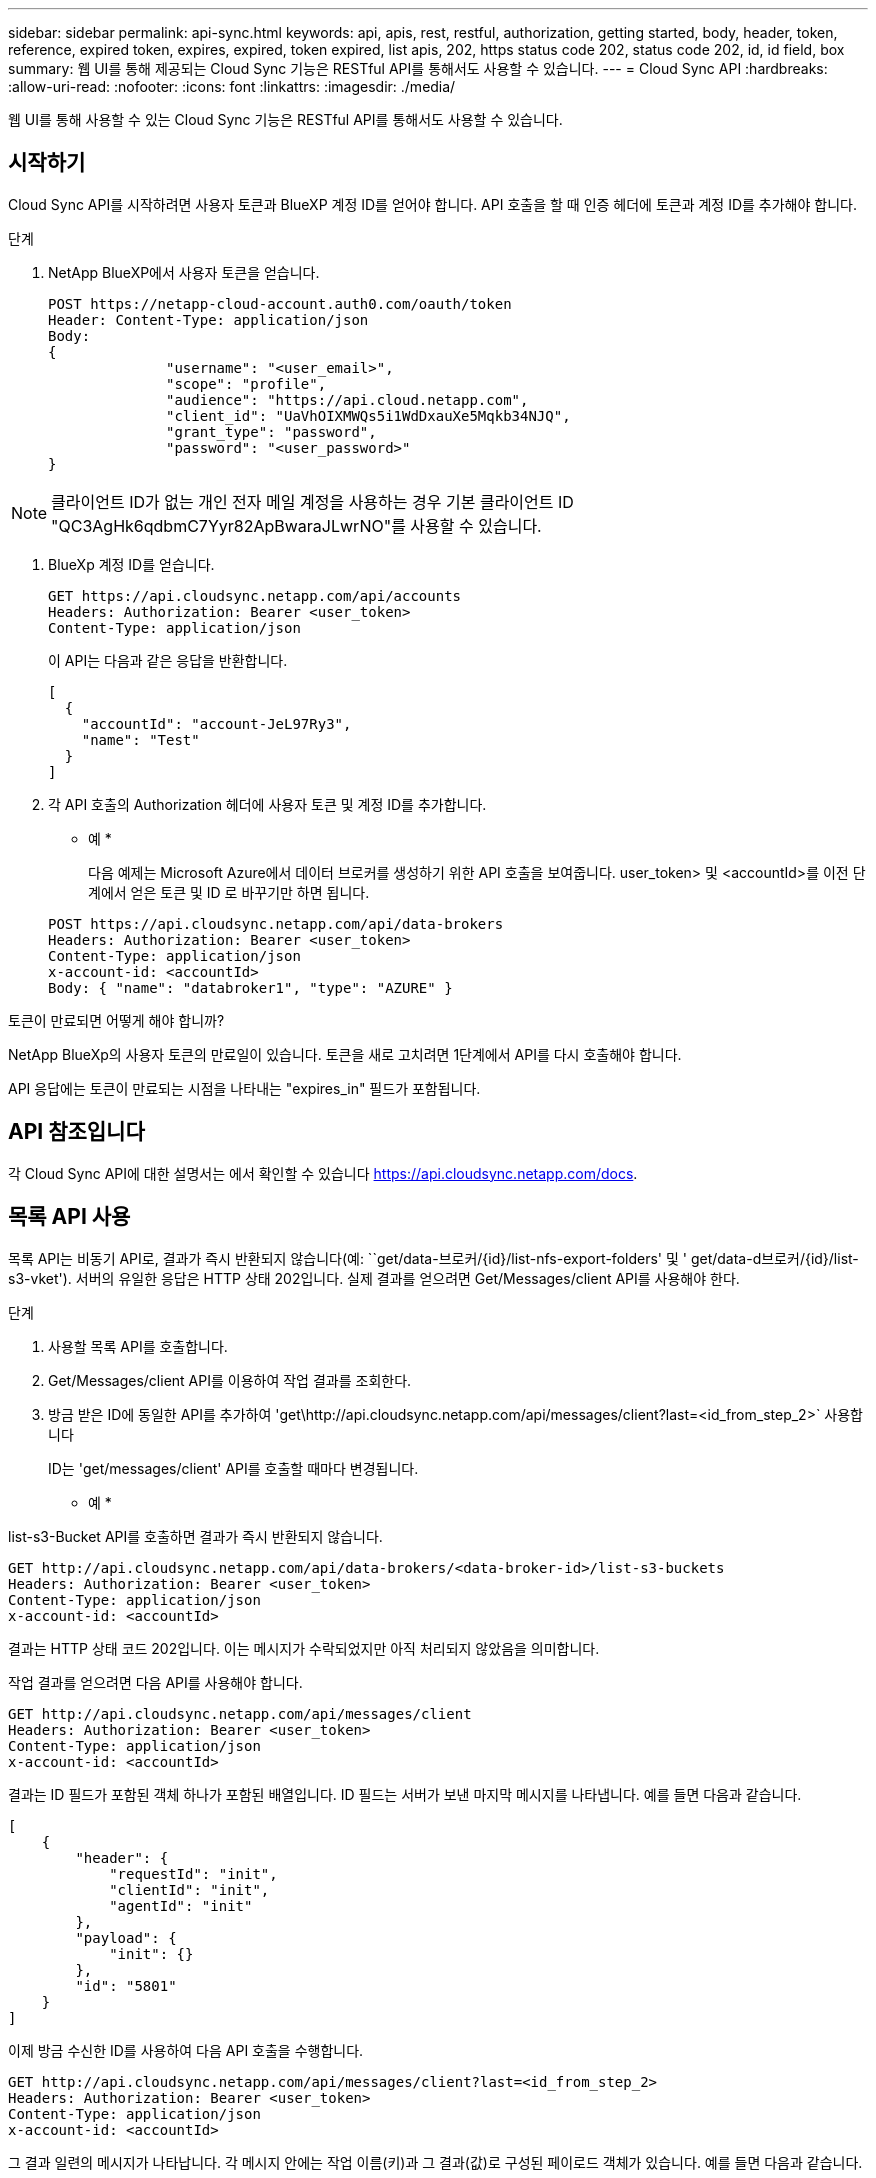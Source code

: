 ---
sidebar: sidebar 
permalink: api-sync.html 
keywords: api, apis, rest, restful, authorization, getting started, body, header, token, reference, expired token, expires, expired, token expired, list apis, 202, https status code 202, status code 202, id, id field, box 
summary: 웹 UI를 통해 제공되는 Cloud Sync 기능은 RESTful API를 통해서도 사용할 수 있습니다. 
---
= Cloud Sync API
:hardbreaks:
:allow-uri-read: 
:nofooter: 
:icons: font
:linkattrs: 
:imagesdir: ./media/


[role="lead"]
웹 UI를 통해 사용할 수 있는 Cloud Sync 기능은 RESTful API를 통해서도 사용할 수 있습니다.



== 시작하기

Cloud Sync API를 시작하려면 사용자 토큰과 BlueXP 계정 ID를 얻어야 합니다. API 호출을 할 때 인증 헤더에 토큰과 계정 ID를 추가해야 합니다.

.단계
. NetApp BlueXP에서 사용자 토큰을 얻습니다.
+
[source, http]
----
POST https://netapp-cloud-account.auth0.com/oauth/token
Header: Content-Type: application/json
Body:
{
              "username": "<user_email>",
              "scope": "profile",
              "audience": "https://api.cloud.netapp.com",
              "client_id": "UaVhOIXMWQs5i1WdDxauXe5Mqkb34NJQ",
              "grant_type": "password",
              "password": "<user_password>"
}
----



NOTE: 클라이언트 ID가 없는 개인 전자 메일 계정을 사용하는 경우 기본 클라이언트 ID "QC3AgHk6qdbmC7Yyr82ApBwaraJLwrNO"를 사용할 수 있습니다.

. BlueXp 계정 ID를 얻습니다.
+
[source, http]
----
GET https://api.cloudsync.netapp.com/api/accounts
Headers: Authorization: Bearer <user_token>
Content-Type: application/json
----
+
이 API는 다음과 같은 응답을 반환합니다.

+
[source, json]
----
[
  {
    "accountId": "account-JeL97Ry3",
    "name": "Test"
  }
]
----
. 각 API 호출의 Authorization 헤더에 사용자 토큰 및 계정 ID를 추가합니다.
+
* 예 *

+
다음 예제는 Microsoft Azure에서 데이터 브로커를 생성하기 위한 API 호출을 보여줍니다. user_token> 및 <accountId>를 이전 단계에서 얻은 토큰 및 ID 로 바꾸기만 하면 됩니다.

+
[source, http]
----
POST https://api.cloudsync.netapp.com/api/data-brokers
Headers: Authorization: Bearer <user_token>
Content-Type: application/json
x-account-id: <accountId>
Body: { "name": "databroker1", "type": "AZURE" }
----


.토큰이 만료되면 어떻게 해야 합니까?
****
NetApp BlueXp의 사용자 토큰의 만료일이 있습니다. 토큰을 새로 고치려면 1단계에서 API를 다시 호출해야 합니다.

API 응답에는 토큰이 만료되는 시점을 나타내는 "expires_in" 필드가 포함됩니다.

****


== API 참조입니다

각 Cloud Sync API에 대한 설명서는 에서 확인할 수 있습니다 https://api.cloudsync.netapp.com/docs[].



== 목록 API 사용

목록 API는 비동기 API로, 결과가 즉시 반환되지 않습니다(예: ``get/data-브로커/{id}/list-nfs-export-folders' 및 ' get/data-d브로커/{id}/list-s3-vket'). 서버의 유일한 응답은 HTTP 상태 202입니다. 실제 결과를 얻으려면 Get/Messages/client API를 사용해야 한다.

.단계
. 사용할 목록 API를 호출합니다.
. Get/Messages/client API를 이용하여 작업 결과를 조회한다.
. 방금 받은 ID에 동일한 API를 추가하여 'get\http://api.cloudsync.netapp.com/api/messages/client?last=<id_from_step_2>` 사용합니다
+
ID는 'get/messages/client' API를 호출할 때마다 변경됩니다.



* 예 *

list-s3-Bucket API를 호출하면 결과가 즉시 반환되지 않습니다.

[source, http]
----
GET http://api.cloudsync.netapp.com/api/data-brokers/<data-broker-id>/list-s3-buckets
Headers: Authorization: Bearer <user_token>
Content-Type: application/json
x-account-id: <accountId>
----
결과는 HTTP 상태 코드 202입니다. 이는 메시지가 수락되었지만 아직 처리되지 않았음을 의미합니다.

작업 결과를 얻으려면 다음 API를 사용해야 합니다.

[source, http]
----
GET http://api.cloudsync.netapp.com/api/messages/client
Headers: Authorization: Bearer <user_token>
Content-Type: application/json
x-account-id: <accountId>
----
결과는 ID 필드가 포함된 객체 하나가 포함된 배열입니다. ID 필드는 서버가 보낸 마지막 메시지를 나타냅니다. 예를 들면 다음과 같습니다.

[source, json]
----
[
    {
        "header": {
            "requestId": "init",
            "clientId": "init",
            "agentId": "init"
        },
        "payload": {
            "init": {}
        },
        "id": "5801"
    }
]
----
이제 방금 수신한 ID를 사용하여 다음 API 호출을 수행합니다.

[source, http]
----
GET http://api.cloudsync.netapp.com/api/messages/client?last=<id_from_step_2>
Headers: Authorization: Bearer <user_token>
Content-Type: application/json
x-account-id: <accountId>
----
그 결과 일련의 메시지가 나타납니다. 각 메시지 안에는 작업 이름(키)과 그 결과(값)로 구성된 페이로드 객체가 있습니다. 예를 들면 다음과 같습니다.

[source, json]
----
[
    {
        "payload": {
            "list-s3-buckets": [
                {
                    "tags": [
                        {
                            "Value": "100$",
                            "Key": "price"
                        }
                    ],
                    "region": {
                        "displayName": "US West (Oregon)",
                        "name": "us-west-2"
                    },
                    "name": "small"
                }
            ]
        },
        "header": {
            "requestId": "f687ac55-2f0c-40e3-9fa6-57fb8c4094a3",
            "clientId": "5beb032f548e6e35f4ed1ba9",
            "agentId": "5bed61f4489fb04e34a9aac6"
        },
        "id": "5802"
    }
]
----